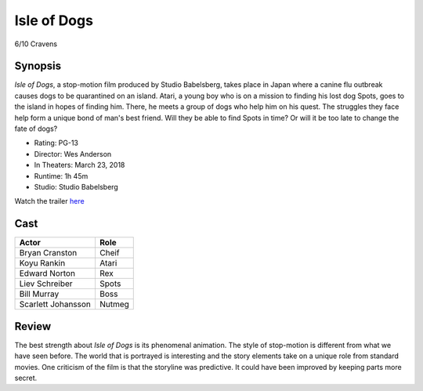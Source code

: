 Isle of Dogs
============

6/10 Cravens

.. image:: isleofdogs.jpg

Synopsis
--------
*Isle of Dogs*, a stop-motion film produced by Studio Babelsberg, 
takes place in Japan where a canine flu outbreak causes dogs to 
be quarantined on an island. Atari, a young boy who is on a mission 
to finding his lost dog Spots, goes to the island in hopes of finding 
him. There, he meets a group of dogs who help him on his quest. The 
struggles they face help form a unique bond of man's best friend. 
Will they be able to find Spots in time? Or will it be too late to 
change the fate of dogs?

* Rating: PG-13
* Director: Wes Anderson
* In Theaters: March 23, 2018
* Runtime: 1h 45m
* Studio: Studio Babelsberg

Watch the trailer `here <https://youtu.be/dt__kig8PVU>`_

Cast
----
=================== ================
Actor               Role       
=================== ================
Bryan Cranston      Cheif
Koyu Rankin         Atari
Edward Norton       Rex
Liev Schreiber      Spots
Bill Murray         Boss
Scarlett Johansson  Nutmeg
=================== ================

Review
-----
The best strength about *Isle of Dogs* is its phenomenal animation. 
The style of stop-motion is different from what we have seen before. 
The world that is portrayed is interesting and the story elements take on 
a unique role from standard movies. One criticism of the film is that the 
storyline was predictive. It could have been improved by keeping parts more secret.  
